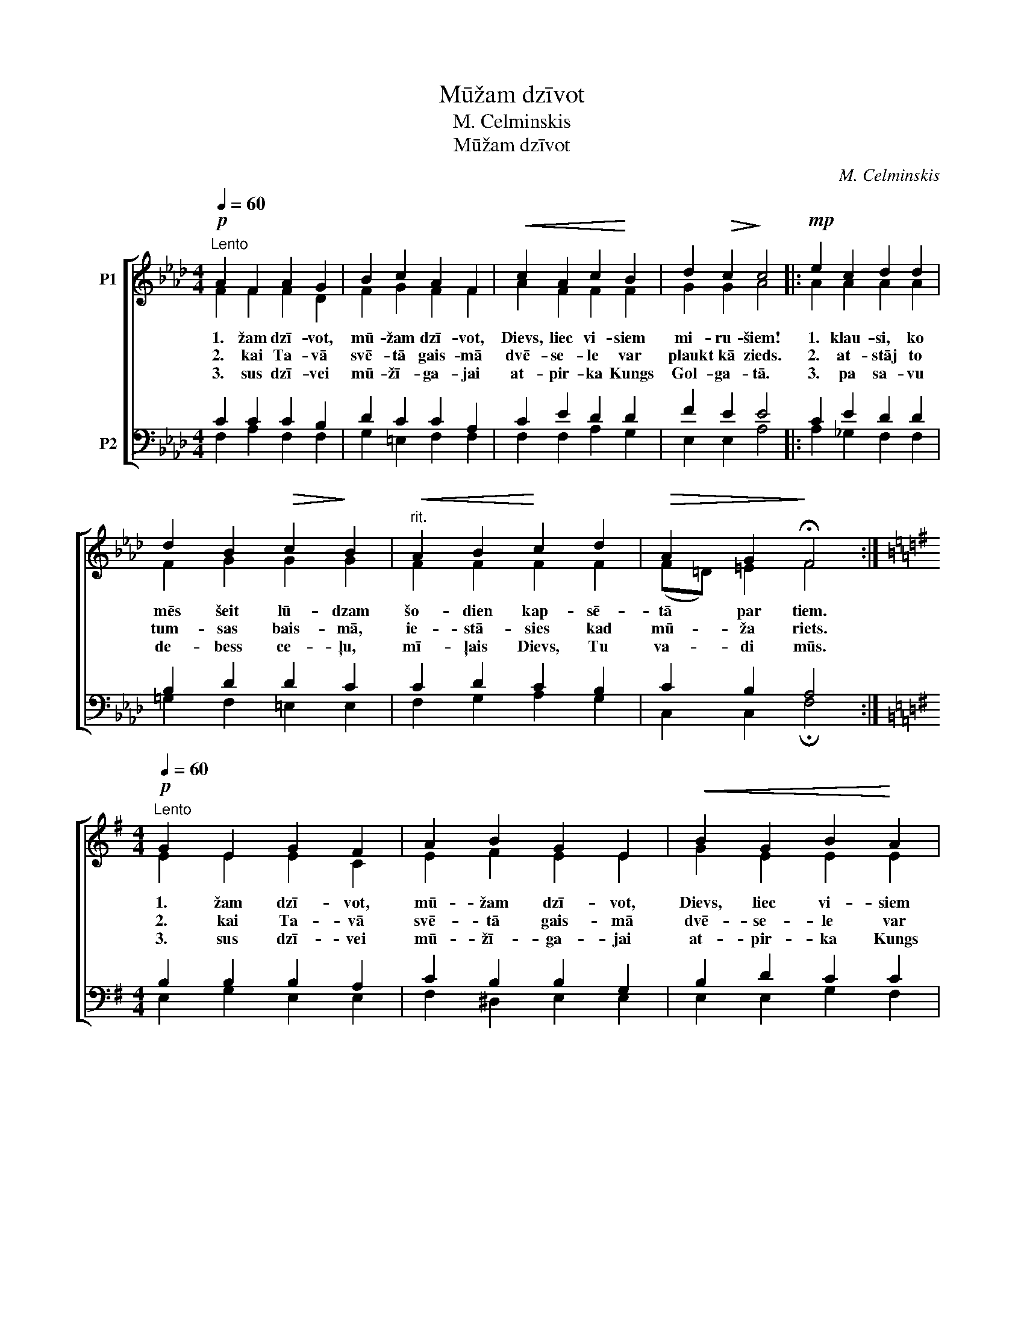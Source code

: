 X:1
T:Mūžam dzīvot
T:M. Celminskis
T:Mūžam dzīvot
C:M. Celminskis
%%score [ ( 1 2 ) ( 3 4 ) ]
L:1/8
Q:1/4=60
M:4/4
K:Ab
V:1 treble nm="P1"
V:2 treble 
V:3 bass nm="P2"
V:4 bass 
V:1
!p!"^Lento" A2 F2 A2 G2 | B2 c2 A2 F2 |!<(! c2 A2 c2!<)! B2 | d2!>(! c2!>)! c4 |:!mp! e2 c2 d2 d2 | %5
w: 1. žam dzī- vot,|mū- žam dzī- vot,|Dievs, liec vi- siem|mi- ru- šiem!|1. klau- si, ko|
w: 2. kai Ta- vā|svē- tā gais- mā|dvē- se- le var|plaukt kā zieds.|2. at- stāj to|
w: 3. sus dzī- vei|mū- žī- ga- jai|at- pir- ka Kungs|Gol- ga- tā.|3. pa sa- vu|
 d2 B2!>(! c2!>)! B2 |"^rit."!<(! A2 B2!<)! c2 d2 |!>(! A2 G2!>)! !fermata!F4 :| %8
w: mēs šeit lū- dzam|šo- dien kap- sē-|tā par tiem.|
w: tum- sas bais- mā,|ie- stā- sies kad|mū- ža riets.|
w: de- bess ce- ļu,|mī- ļais Dievs, Tu|va- di mūs.|
[K:G][M:4/4]!p!"^Lento"[Q:1/4=60] G2 E2 G2 F2 | A2 B2 G2 E2 |!<(! B2 G2 B2!<)! A2 | %11
w: 1. žam dzī- vot,|mū- žam dzī- vot,|Dievs, liec vi- siem|
w: 2. kai Ta- vā|svē- tā gais- mā|dvē- se- le var|
w: 3. sus dzī- vei|mū- žī- ga- jai|at- pir- ka Kungs|
 c2!>(! B2!>)! B4 |:!mp! d2 B2 c2 c2 | c2 A2!>(! B2!>)! A2 |"^rit."!<(! G2 A2!<)! B2 c2 | %15
w: mi- ru- šiem!|1. klau- si, ko|mēs šeit lū- dzam|šo- dien kap- sē-|
w: plaukt kā zieds.|2. at- stāj to|tum- sas bais- mā,|ie- stā- sies kad|
w: Gol- ga- tā.|3. pa sa- vu|de- bess ce- ļu,|mī- ļais Dievs, Tu|
!>(! G2 F2!>)! !fermata!E4 :|[K:F][M:4/4]!p!"^Lento"[Q:1/4=60] F2 D2 F2 E2 | G2 A2 F2 D2 | %18
w: tā par tiem.|1. žam dzī- vot,|mū- žam dzī- vot,|
w: mū- ža riets.|2. kai Ta- vā|svē- tā gais- mā|
w: va- di mūs.|3. sus dzī- vei|mū- žī- ga- jai|
!<(! A2 F2 A2!<)! G2 | B2!>(! A2!>)! A4 |:!mp! c2 A2 B2 B2 | B2 G2!>(! A2!>)! G2 | %22
w: Dievs, liec vi- siem|mi- ru- šiem!|1. klau- si, ko|mēs šeit lū- dzam|
w: dvē- se- le var|plaukt kā zieds.|2. at- stāj to|tum- sas bais- mā,|
w: at- pir- ka Kungs|Gol- ga- tā.|3. pa sa- vu|de- bess ce- ļu,|
"^rit."!<(! F2 G2!<)! A2 B2 |!>(! F2 E2!>)! !fermata!D4 :| %24
w: šo- dien kap- sē-|tā par tiem.|
w: ie- stā- sies kad|mū- ža riets.|
w: mī- ļais Dievs, Tu|va- di mūs.|
V:2
 F2 F2 F2 D2 | F2 G2 F2 F2 | A2 F2 F2 F2 | G2 G2 A4 |: A2 A2 A2 A2 | F2 G2 G2 G2 | F2 F2 F2 F2 | %7
 (F=D) =E2 F4 :|[K:G][M:4/4] E2 E2 E2 C2 | E2 F2 E2 E2 | G2 E2 E2 E2 | F2 F2 G4 |: G2 G2 G2 G2 | %13
 E2 F2 F2 F2 | E2 E2 E2 E2 | (E^C) ^D2 E4 :|[K:F][M:4/4] D2 D2 D2 B,2 | D2 E2 D2 D2 | F2 D2 D2 D2 | %19
 E2 E2 F4 |: F2 F2 F2 F2 | D2 E2 E2 E2 | D2 D2 D2 D2 | (D=B,) ^C2 D4 :| %24
V:3
 C2 C2 C2 B,2 | D2 C2 C2 A,2 | C2 E2 D2 D2 | F2 E2 E4 |: C2 E2 D2 D2 | B,2 D2 D2 C2 | %6
 C2 D2 C2 B,2 | C2 B,2 A,4 :|[K:G][M:4/4] B,2 B,2 B,2 A,2 | C2 B,2 B,2 G,2 | B,2 D2 C2 C2 | %11
 E2 D2 D4 |: B,2 D2 C2 C2 | A,2 C2 C2 B,2 | B,2 C2 B,2 A,2 | B,2 A,2 G,4 :| %16
[K:F][M:4/4] A,2 A,2 A,2 G,2 | B,2 A,2 A,2 F,2 | A,2 C2 B,2 B,2 | D2 C2 C4 |: A,2 C2 B,2 B,2 | %21
 G,2 B,2 B,2 A,2 | A,2 B,2 A,2 G,2 | A,2 G,2 F,4 :| %24
V:4
 F,2 A,2 F,2 F,2 | G,2 =E,2 F,2 F,2 | F,2 F,2 A,2 G,2 | E,2 E,2 A,4 |: A,2 _G,2 F,2 F,2 | %5
 =G,2 F,2 =E,2 E,2 | F,2 G,2 A,2 G,2 | C,2 C,2 !fermata!F,4 :|[K:G][M:4/4] E,2 G,2 E,2 E,2 | %9
 F,2 ^D,2 E,2 E,2 | E,2 E,2 G,2 F,2 | D,2 D,2 G,4 |: G,2 =F,2 E,2 E,2 | ^F,2 E,2 ^D,2 D,2 | %14
 E,2 F,2 G,2 F,2 | B,,2 B,,2 !fermata!E,4 :|[K:F][M:4/4] D,2 F,2 D,2 D,2 | E,2 ^C,2 D,2 D,2 | %18
 D,2 D,2 F,2 E,2 | C,2 C,2 F,4 |: F,2 _E,2 D,2 D,2 | =E,2 D,2 ^C,2 C,2 | D,2 E,2 F,2 E,2 | %23
 A,,2 A,,2 !fermata!D,4 :| %24

